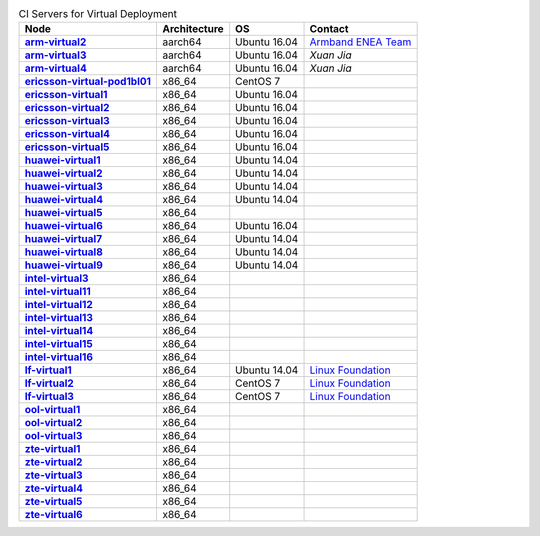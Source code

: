 .. This work is licensed under a Creative Commons Attribution 4.0 International License.
.. SPDX-License-Identifier: CC-BY-4.0
.. (c) Open Platform for NFV Project, Inc. and its contributors

.. list-table:: CI Servers for Virtual Deployment
   :header-rows: 1
   :stub-columns: 1

   * - Node
     - Architecture
     - OS
     - Contact
   * - `arm-virtual2 <https://build.opnfv.org/ci/computer/arm-virtual2>`_
     - aarch64
     - Ubuntu 16.04
     - `Armband ENEA Team`_
   * - `arm-virtual3 <https://build.opnfv.org/ci/computer/arm-virtual3>`_
     - aarch64
     - Ubuntu 16.04
     - `Xuan Jia`
   * - `arm-virtual4 <https://build.opnfv.org/ci/computer/arm-virtual4>`_
     - aarch64
     - Ubuntu 16.04
     - `Xuan Jia`
   * - `ericsson-virtual-pod1bl01 <https://build.opnfv.org/ci/computer/ericsson-virtual-pod1bl01>`_
     - x86_64
     - CentOS 7
     -
   * - `ericsson-virtual1 <https://build.opnfv.org/ci/computer/ericsson-virtual1>`_
     - x86_64
     - Ubuntu 16.04
     -
   * - `ericsson-virtual2 <https://build.opnfv.org/ci/computer/ericsson-virtual2>`_
     - x86_64
     - Ubuntu 16.04
     -
   * - `ericsson-virtual3 <https://build.opnfv.org/ci/computer/ericsson-virtual3>`_
     - x86_64
     - Ubuntu 16.04
     -
   * - `ericsson-virtual4 <https://build.opnfv.org/ci/computer/ericsson-virtual4>`_
     - x86_64
     - Ubuntu 16.04
     -
   * - `ericsson-virtual5 <https://build.opnfv.org/ci/computer/ericsson-virtual5>`_
     - x86_64
     - Ubuntu 16.04
     -
   * - `huawei-virtual1 <https://build.opnfv.org/ci/computer/huawei-virtual1>`_
     - x86_64
     - Ubuntu 14.04
     -
   * - `huawei-virtual2 <https://build.opnfv.org/ci/computer/huawei-virtual2>`_
     - x86_64
     - Ubuntu 14.04
     -
   * - `huawei-virtual3 <https://build.opnfv.org/ci/computer/huawei-virtual3>`_
     - x86_64
     - Ubuntu 14.04
     -
   * - `huawei-virtual4 <https://build.opnfv.org/ci/computer/huawei-virtual4>`_
     - x86_64
     - Ubuntu 14.04
     -
   * - `huawei-virtual5 <https://build.opnfv.org/ci/computer/huawei-virtual5>`_
     - x86_64
     -
     -
   * - `huawei-virtual6 <https://build.opnfv.org/ci/computer/huawei-virtual6>`_
     - x86_64
     - Ubuntu 16.04
     -
   * - `huawei-virtual7 <https://build.opnfv.org/ci/computer/huawei-virtual7>`_
     - x86_64
     - Ubuntu 14.04
     -
   * - `huawei-virtual8 <https://build.opnfv.org/ci/computer/huawei-virtual8>`_
     - x86_64
     - Ubuntu 14.04
     -
   * - `huawei-virtual9 <https://build.opnfv.org/ci/computer/huawei-virtual9>`_
     - x86_64
     - Ubuntu 14.04
     -
   * - `intel-virtual3 <https://build.opnfv.org/ci/computer/intel-virtual3>`_
     - x86_64
     -
     -
   * - `intel-virtual11 <https://build.opnfv.org/ci/computer/intel-virtual11>`_
     - x86_64
     -
     -
   * - `intel-virtual12 <https://build.opnfv.org/ci/computer/intel-virtual12>`_
     - x86_64
     -
     -
   * - `intel-virtual13 <https://build.opnfv.org/ci/computer/intel-virtual13>`_
     - x86_64
     -
     -
   * - `intel-virtual14 <https://build.opnfv.org/ci/computer/intel-virtual14>`_
     - x86_64
     -
     -
   * - `intel-virtual15 <https://build.opnfv.org/ci/computer/intel-virtual15>`_
     - x86_64
     -
     -
   * - `intel-virtual16 <https://build.opnfv.org/ci/computer/intel-virtual16>`_
     - x86_64
     -
     -
   * - `lf-virtual1 <https://build.opnfv.org/ci/computer/lf-virtual1>`_
     - x86_64
     - Ubuntu 14.04
     - `Linux Foundation`_
   * - `lf-virtual2 <https://build.opnfv.org/ci/computer/lf-virtual2>`_
     - x86_64
     - CentOS 7
     - `Linux Foundation`_
   * - `lf-virtual3 <https://build.opnfv.org/ci/computer/lf-virtual3>`_
     - x86_64
     - CentOS 7
     - `Linux Foundation`_
   * - `ool-virtual1 <https://build.opnfv.org/ci/computer/ool-virtual1>`_
     - x86_64
     -
     -
   * - `ool-virtual2 <https://build.opnfv.org/ci/computer/ool-virtual2>`_
     - x86_64
     -
     -
   * - `ool-virtual3 <https://build.opnfv.org/ci/computer/ool-virtual3>`_
     - x86_64
     -
     -
   * - `zte-virtual1 <https://build.opnfv.org/ci/computer/zte-virtual1>`_
     - x86_64
     -
     -
   * - `zte-virtual2 <https://build.opnfv.org/ci/computer/zte-virtual2>`_
     - x86_64
     -
     -
   * - `zte-virtual3 <https://build.opnfv.org/ci/computer/zte-virtual3>`_
     - x86_64
     -
     -
   * - `zte-virtual4 <https://build.opnfv.org/ci/computer/zte-virtual4>`_
     - x86_64
     -
     -
   * - `zte-virtual5 <https://build.opnfv.org/ci/computer/zte-virtual5>`_
     - x86_64
     -
     -
   * - `zte-virtual6 <https://build.opnfv.org/ci/computer/zte-virtual6>`_
     - x86_64
     -
     -

.. _Armband ENEA Team: armband@enea.com
.. _Linux Foundation: helpdesk@opnfv.org
.. _Xuan Jia: jason.jiaxuan@gmail.com'
